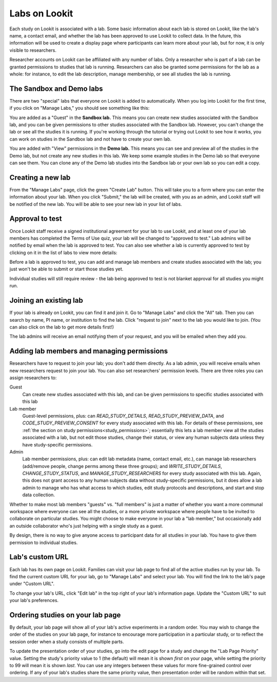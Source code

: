 
.. _labs:

########################################################
Labs on Lookit 
########################################################

Each study on Lookit is associated with a lab. Some basic information about each lab is
stored on Lookit, like the lab's name, a contact email, and whether the lab has been
approved to use Lookit to collect data. In the future, this information will be used to 
create a display page where participants can learn more about your lab, but for now, it is 
only visible to researchers.

Researcher accounts on Lookit can be affiliated with any number of labs. Only a researcher who 
is part of a lab can be granted permissions to studies that lab is running. Researchers 
can also be granted some permissions for the lab as a whole: for instance, to edit the lab
description, manage membership, or see all studies the lab is running.

--------------------------------------------------------
The Sandbox and Demo labs
--------------------------------------------------------

There are two "special" labs that everyone on Lookit is added to automatically. When you log into Lookit for the first time, if you click on "Manage Labs," you should see something like this:

.. image:: _static/img/labs/initial_lab_list.png
    :alt: Initial list of labs showing Sandbox lab and Demo lab

You are added as a "Guest" in the **Sandbox lab.** This means you can create new studies associated with the Sandbox lab, and you can be given permissions to other studies associated with the Sandbox lab. However, you can't change the lab or see all the studies it is running. If you're working through the tutorial or trying out Lookit to see how it works, you can work on studies in the Sandbox lab and not have to create your own lab.

You are added with "View" permissions in the **Demo lab.** This means you can see and preview all of the studies in the Demo lab, but not create any new studies in this lab. We keep some example studies in the Demo lab so that everyone can see them. You can clone any of the Demo lab studies into the Sandbox lab or your own lab so you can edit a copy.

--------------------------------------------------------
Creating a new lab
--------------------------------------------------------

From the "Manage Labs" page, click the green "Create Lab" button. This will take you to a form where you can enter the information about your lab. When you click "Submit," the lab will be created, with you as an admin, and Lookit staff will be notified of the new lab. You will be able to see your new lab in your list of labs.

--------------------------------------------------------
Approval to test
--------------------------------------------------------

Once Lookit staff receive a signed institutional agreement for your lab to use Lookit, and 
at least one of your lab members has completed the Terms of Use quiz, your lab will be 
changed to "approved to test." Lab admins will be notified by email when the lab is approved to test. You can also see whether a lab is currently approved to test by clicking on it in the list of labs to view more details:

.. image:: _static/img/labs/lab_detail.png
    :alt: Lab detail page for Demo lab
    
Before a lab is approved to test, you can add and manage lab members and create studies associated with the lab; you just won't be able to submit or start those studies yet. 

Individual studies will still require review - the lab being approved to test is not blanket approval for all studies you might run.


--------------------------------------------------------
Joining an existing lab
--------------------------------------------------------

If your lab is already on Lookit, you can find it and join it. Go to "Manage Labs" and click the "All" tab. Then you can search by name, PI name, or institution to find the lab. Click "request to join" next to the lab you would like to join. (You can also click on the lab to get more details first!)

.. image:: _static/img/labs/lab_list.png
    :alt: List of lab search results with request-to-join buttons
    
The lab admins will receive an email notifying them of your request, and you will be emailed when they add you.


.. _lab_permissions:

--------------------------------------------------------
Adding lab members and managing permissions
--------------------------------------------------------

Researchers have to request to join your lab; you don't add them directly. As a lab admin, you will receive emails when new researchers request to join your lab. You can also set researchers' permission levels. There are three roles you can assign researchers to:

Guest
    Can create new studies associated with this lab, and can be given permissions to specific studies associated with this lab

Lab member
    Guest-level permissions, plus: can `READ_STUDY_DETAILS`, `READ_STUDY_PREVIEW_DATA`, and `CODE_STUDY_PREVIEW_CONSENT` for every study associated with this lab. For details of these permissions, see :ref:`the section on study permissions<study_permissions>`; essentially this lets a lab member view all the studies associated with a lab, but not edit those studies, change their status, or view any human subjects data unless they have study-specific permissions.

Admin
    Lab member permissions, plus: can edit lab metadata (name, contact email, etc.), can manage lab researchers (add/remove people, change perms among these three groups); and `WRITE_STUDY_DETAILS`, `CHANGE_STUDY_STATUS`, and `MANAGE_STUDY_RESEARCHERS` for every study associated with this lab. Again, this does not grant access to any human subjects data without study-specific permissions, but it does allow a lab admin to manage who has what access to which studies, edit study protocols and descriptions, and start and stop data collection.

Whether to make most lab members "guests" vs. "full members" is just a matter of whether you want a more communal workspace where everyone can see all the studies, or a more private workspace where people have to be invited to collaborate on particular studies. You might choose to make everyone in your lab a "lab member," but occasionally add an outside collaborator who's just helping with a single study as a guest.

By design, there is no way to give anyone access to participant data for all studies in your lab. You have to give them permission to individual studies. 

--------------------------------------------------------
Lab's custom URL
--------------------------------------------------------

Each lab has its own page on Lookit. Families can visit your lab page to find all of the active studies run by your lab. To find the current custom URL for your lab, go to "Manage Labs" and select your lab. You will find the link to the lab's page under "Custom URL".

To change your lab's URL, click "Edit lab" in the top right of your lab's information page. Update the "Custom URL" to suit your lab's preferences.  

--------------------------------------------------------
Ordering studies on your lab page
--------------------------------------------------------

By default, your lab page will show all of your lab's active experiments in a random order. You may wish to change the order of the studies on your lab page, for instance to encourage more participation in a particular study, or to reflect the session order when a study consists of multiple parts. 

To update the presentation order of your studies, go into the edit page for a study and change the "Lab Page Priority" value. Setting the study's priority value to 1 (the default) will mean it is shown *first* on your page, while setting the priority to 99 will mean it is shown *last*. You can use any integers between these values for more fine-grained control over ordering. If any of your lab's studies share the same priority value, then presentation order will be random within that set. 